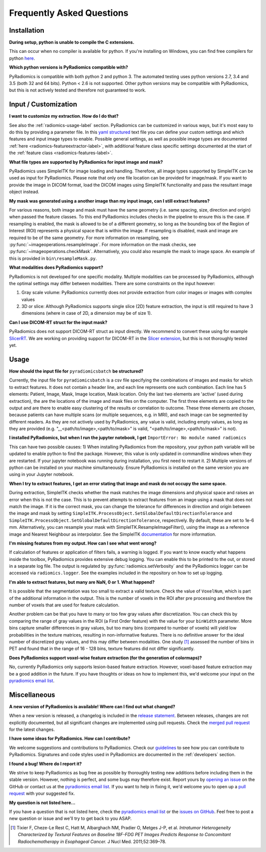 ==========================
Frequently Asked Questions
==========================

Installation
------------

**During setup, python is unable to compile the C extensions.**

This can occur when no compiler is available for python. If you're installing on Windows, you can find free compilers
for python `here <https://wiki.python.org/moin/WindowsCompilers>`_.

**Which python versions is PyRadiomics compatible with?**

PyRadiomics is compatible with both python 2 and python 3. The automated testing uses python versions 2.7, 3.4 and 3.5
(both 32 and 64 bits). Python < 2.6 is not supported. Other python versions may be compatible with PyRadiomics, but this
is not actively tested and therefore not guaranteed to work.

Input / Customization
---------------------

**I want to customize my extraction. How do I do that?**

See also the :ref:`radiomics-usage-label` section. PyRadiomics can be customized in various ways, but it's most easy to
do this by providing a parameter file. In this `yaml structured <http://yaml.org/>`_ text file you can define your
custom settings and which features and input image types to enable. Possible general settings, as well as possible image
types are documented :ref:`here <radiomics-featureextractor-label>`, with additional feature class specific settings
documented at the start of the :ref:`feature class <radiomics-features-label>`.

**What file types are supported by PyRadiomics for input image and mask?**

PyRadiomics uses SimpleITK for image loading and handling. Therefore, all image types supported by SimpleITK can be
used as input for PyRadiomics. Please note that only one file location can be provided for image/mask. If you want to
provide the image in DICOM format, load the DICOM images using SimpleITK functionality and pass the resultant image
object instead.

**My mask was generated using a another image than my input image, can I still extract features?**

For various reasons, both image and mask must have the same geometry (i.e. same spacing, size, direction and origin)
when passed the feature classes. To this end PyRadiomics includes checks in the pipeline to ensure this is the case.
If resampling is enabled, the mask is allowed to be of a different geometry, so long as the bounding box of the Region
of Interest (ROI) represents a physical space that is within the image. If resampling is disabled, mask and image are
required to be of the same geometry. For more information on resampling, see :py:func:`~imageoperations.resampleImage`.
For more information on the mask checks, see :py:func:`~imageoperations.checkMask`. Alternatively, you could also
resample the mask to image space. An example of this is provided in ``bin\resampleMask.py``.

**What modalities does PyRadiomics support?**

PyRadiomics is not developed for one specific modality. Multiple modalities can be processed by PyRadiomics, although
the optimal settings may differ between modalities. There are some constraints on the input however:

1. Gray scale volume: PyRadiomics currently does not provide extraction from color images or images with complex values
2. 3D or slice: Although PyRadiomics supports single slice (2D) feature extraction, the input is still required to have
   3 dimensions (where in case of 2D, a dimension may be of size 1).

**Can I use DICOM-RT struct for the input mask?**

PyRadiomics does not support DICOM-RT struct as input directly. We recommend to convert these using for example
`SlicerRT <http://slicerrt.github.io/>`_. We are working on providing support for DICOM-RT in the `Slicer extension
<https://github.com/Radiomics/SlicerRadiomics>`_, but this is not thoroughly tested yet.


Usage
-----

**How should the input file for** ``pyradiomicsbatch`` **be structured?**

Currently, the input file for ``pyradiomicsbatch`` is a csv file specifying the combinations of images and masks for
which to extract features. It does not contain a header line, and each line represents one such combination.
Each line has 5 elements: Patient, Image, Mask, Image location, Mask location. Only the last two elements are 'active'
(used during extraction), the are the locations of the image and mask files on the computer. The first three elements
are copied to the output and are there to enable easy clustering of the results or correlation to outcome. These three
elements are chosen, because patients can have multiple scans (or multiple sequences, e.g. in MRI), and each image can
be segmented by different readers. As they are not actively used by PyRadiomics, any value is valid, including empty
values, as long as they are provided (e.g. ",,,<path/to/image>,<path/to/mask>" is valid,
"<path/to/image>,<path/to/mask>" is not).

**I installed PyRadiomics, but when I run the jupyter notebook, I get** ``ImportError: No module named radiomics``

This can have two possible causes: 1) When installing PyRadiomics from the repository, your python path variable will be
updated to enable python to find the package. However, this value is only updated in commandline windows when they are
restarted. If your jupyter notebook was running during installation, you first need to restart it. 2) Multiple versions
of python can be installed on your machine simultaneously. Ensure PyRadiomics is installed on the same version you are
using in your Jupyter notebook.

**When I try to extract features, I get an error stating that image and mask do not occupy the same space.**

During extraction, SimpleITK checks whether the mask matches the image dimensions and physical space and raises an
error when this is not the case. This is to prevent attempts to extract features from an image using a mask that does
not match the image. If it is the correct mask, you can change the tolerance for differences in direction and origin
between the image and mask by setting ``SimpleITK.ProcessObject.SetGlobalDefaultDirectionTolerance`` and
``SimpleITK.ProcessObject.SetGlobalDefaultDirectionTolerance``, respectively. By default, these are set to 1e-6 mm.
Alternatively, you can resample your mask with SimpleITK.ResampleImageFilter(), using the image as a reference image and
Nearest Neighbour as interpolator. See the SimpleITK `documentation <https://itk.org/SimpleITKDoxygen/html/>`_ for more
information.

**I'm missing features from my output. How can I see what went wrong?**

If calculation of features or application of filters fails, a warning is logged. If you want to know exactly what
happens inside the toolbox, PyRadiomics provides extensive debug logging. You can enable this to be printed to the
out, or stored in a separate log file. The output is regulated by :py:func:`radiomics.setVerbosity` and the PyRadiomics
logger can be accessed via ``radiomics.logger``. See the examples included in the repository on how to set up logging.

**I'm able to extract features, but many are NaN, 0 or 1. What happend?**

It is possible that the segmentation was too small to extract a valid texture. Check the value of ``VoxelNum``, which is
part of the additional information in the output. This is the number of voxels in the ROI after pre processing and
therefore the number of voxels that are used for feature calculation.

Another problem can be that you have to many or too few gray values after discretization. You can check this by
comparing the range of gray values in the ROI (a First Order feature) with the value for your ``binWidth`` parameter.
More bins capture smaller differences in gray values, but too many bins (compared to number of voxels) will yield low
probabilities in the texture matrices, resulting in non-informative features. There is no definitive answer for the
ideal number of discretized gray values, and this may differ between modalities.
One study [1]_ assessed the number of bins in PET and found that in the range of 16 - 128 bins, texture features did not differ
significantly.

**Does PyRadiomics support voxel-wise feature extraction (for the generation of colormaps)?**

No, currently PyRadiomics only supports lesion-based feature extraction. However, voxel-based feature extraction may be
a good addition in the future. If you have thoughts or ideas on how to implement this, we'd welcome your input on the
`pyradiomics email list <https://groups.google.com/forum/#!forum/pyradiomics>`_.

Miscellaneous
-------------

**A new version of PyRadiomics is available! Where can I find out what changed?**

When a new version is released, a changelog is included in the
`release statement <https://github.com/Radiomics/pyradiomics/releases>`_. Between releases, changes are not explicitly
documented, but all significant changes are implemented using pull requests. Check the
`merged pull request <https://github.com/Radiomics/pyradiomics/pulls?utf8=%E2%9C%93&q=is%3Apr%20is%3Amerged>`_ for the
latest changes.

**I have some ideas for PyRadiomics. How can I contribute?**

We welcome suggestions and contributions to PyRadiomics. Check our
`guidelines <https://github.com/Radiomics/pyradiomics/blob/master/CONTRIBUTING.md>`_ to see how you can contribute to
PyRadiomics. Signatures and code styles used in PyRadiomics are documented in the :ref:`developers` section.

**I found a bug! Where do I report it?**

We strive to keep PyRadiomics as bug free as possible by thoroughly testing new additions before including them in the
stable version. However, nothing is perfect, and some bugs may therefore exist. Report yours by
`opening an issue <https://github.com/Radiomics/pyradiomics/issues>`_ on the GitHub or contact us at the
`pyradiomics email list <https://groups.google.com/forum/#!forum/pyradiomics>`_. If you want to help in fixing it, we'd
welcome you to open up a `pull request <https://github.com/Radiomics/pyradiomics/pulls>`_ with your suggested fix.

**My question is not listed here...**

If you have a question that is not listed here, check the
`pyradiomics email list <https://groups.google.com/forum/#!forum/pyradiomics>`_ or the
`issues on GitHub <https://github.com/Radiomics/pyradiomics/issues>`_. Feel free to post a new question or issue and
we'll try to get back to you ASAP.

.. [1] Tixier F, Cheze-Le Rest C, Hatt M, Albarghach NM, Pradier O, Metges J-P, et al. *Intratumor
        Heterogeneity Characterized by Textural Features on Baseline 18F-FDG PET Images Predicts Response to Concomitant
        Radiochemotherapy in Esophageal Cancer.* J Nucl Med. 2011;52:369–78.
